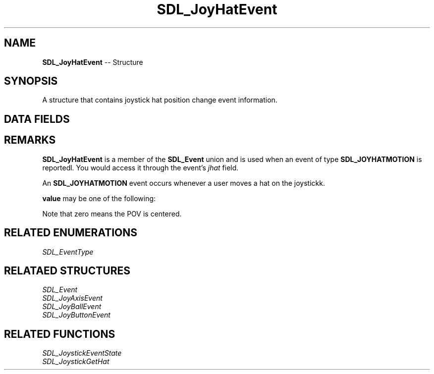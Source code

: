 .TH SDL_JoyHatEvent 3 "2018.09.27" "https://github.com/haxpor/sdl2-manpage" "SDL2"
.SH NAME
\fBSDL_JoyHatEvent\fR -- Structure

.SH SYNOPSIS
A structure that contains joystick hat position change event information.

.SH DATA FIELDS
.TS
tab(:) allbox;
a lb l.
Uint32:type:T{
\fBSDL_JOYHATMOTION\fR
T}
Uint32:timestamp:T{
timestamp of the event
T}
\fBSDL_JoystickID\fR:which:T{
the instance id of the joystick that reported the event
T}
Uint8:hat:T{
the index of the hat that changed
T}
Uint8:value:T{
the new position of the hat; see \fIRemarks\fR for details
T}
.TE

.SH REMARKS
\fBSDL_JoyHatEvent\fR is a member of the \fBSDL_Event\fR union and is used when an event of type \fBSDL_JOYHATMOTION\fR is reportedl. You would access it through the event's \fIjhat\fR field.

An \fBSDL_JOYHATMOTION\fR event occurs whenever a user moves a hat on the joystickk.

\fBvalue\fR may be one of the following:

.TS
tab(:) allbox;
ab lb lb.
SDL_HAT_LEFTUP:SDL_HAT_UP:SDL_HAT_RIGHTUP
SDL_HAT_LEFT:SDL_HAT_CENTERED:SDL_HAT_RIGHT
SDL_HAT_LEFTDOWN:SDL_HAT_DOWN:SDL_HAT_RIGHTDOWN
.TE

.PP
Note that zero means the POV is centered.

.SH RELATED ENUMERATIONS
\fISDL_EventType

.SH RELATAED STRUCTURES
\fISDL_Event
.br
\fISDL_JoyAxisEvent
.br
\fISDL_JoyBallEvent
.br
\fISDL_JoyButtonEvent

.SH RELATED FUNCTIONS
\fISDL_JoystickEventState
.br
\fISDL_JoystickGetHat
